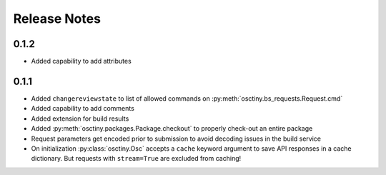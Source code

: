 Release Notes
=============

0.1.2
-----

* Added capability to add attributes

0.1.1
-----

* Added ``changereviewstate`` to list of allowed commands on
  :py:meth:`osctiny.bs_requests.Request.cmd`
* Added capability to add comments
* Added extension for build results
* Added :py:meth:`osctiny.packages.Package.checkout` to properly check-out an
  entire package
* Request parameters get encoded prior to submission to avoid decoding issues in
  the build service
* On initialization :py:class:`osctiny.Osc` accepts a ``cache`` keyword argument
  to save API responses in a cache dictionary. But requests with ``stream=True``
  are excluded from caching!